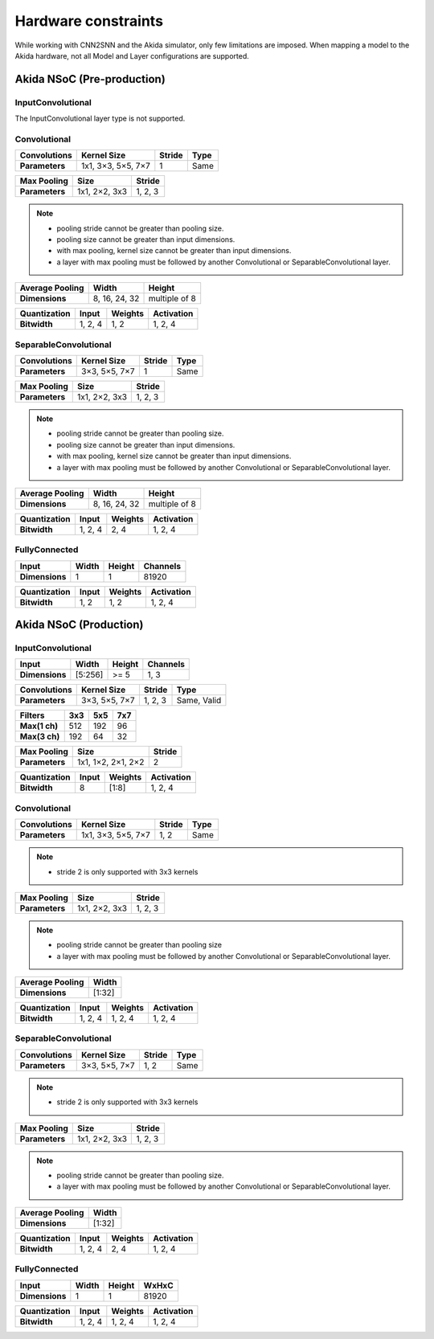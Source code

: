
Hardware constraints
====================

While working with CNN2SNN and the Akida simulator, only few limitations are
imposed. When mapping a model to the Akida hardware, not all Model and Layer
configurations are supported.

Akida NSoC (Pre-production)
---------------------------

InputConvolutional
^^^^^^^^^^^^^^^^^^

The InputConvolutional layer type is not supported.

Convolutional
^^^^^^^^^^^^^

+----------------+------------------+----------+--------+
|**Convolutions**|**Kernel Size**   |**Stride**|**Type**|
+----------------+------------------+----------+--------+
|**Parameters**  |1x1, 3×3, 5×5, 7×7|1         |Same    |
+----------------+------------------+----------+--------+

+---------------+-------------+----------+
|**Max Pooling**|**Size**     |**Stride**|
+---------------+-------------+----------+
|**Parameters** |1x1, 2×2, 3x3|1, 2, 3   |
+---------------+-------------+----------+

.. note::
       * pooling stride cannot be greater than pooling size.
       * pooling size cannot be greater than input dimensions.
       * with max pooling, kernel size cannot be greater than input dimensions.
       * a layer with max pooling must be followed by another Convolutional or
         SeparableConvolutional layer.

+-------------------+-------------+-------------+
|**Average Pooling**|**Width**    |**Height**   |
+-------------------+-------------+-------------+
|**Dimensions**     |8, 16, 24, 32|multiple of 8|
+-------------------+-------------+-------------+

+----------------+---------+-----------+--------------+
|**Quantization**|**Input**|**Weights**|**Activation**|
+----------------+---------+-----------+--------------+
|**Bitwidth**    |1, 2, 4  |1, 2       |1, 2, 4       |
+----------------+---------+-----------+--------------+

SeparableConvolutional
^^^^^^^^^^^^^^^^^^^^^^

+----------------+---------------+----------+--------+
|**Convolutions**|**Kernel Size**|**Stride**|**Type**|
+----------------+---------------+----------+--------+
|**Parameters**  |3×3, 5×5, 7×7  |1         |Same    |
+----------------+---------------+----------+--------+

+---------------+-------------+----------+
|**Max Pooling**|**Size**     |**Stride**|
+---------------+-------------+----------+
|**Parameters** |1x1, 2×2, 3x3|1, 2, 3   |
+---------------+-------------+----------+

.. note::
       * pooling stride cannot be greater than pooling size.
       * pooling size cannot be greater than input dimensions.
       * with max pooling, kernel size cannot be greater than input dimensions.
       * a layer with max pooling must be followed by another Convolutional or
         SeparableConvolutional layer.

+-------------------+-------------+-------------+
|**Average Pooling**|**Width**    |**Height**   |
+-------------------+-------------+-------------+
|**Dimensions**     |8, 16, 24, 32|multiple of 8|
+-------------------+-------------+-------------+

+----------------+---------+-----------+--------------+
|**Quantization**|**Input**|**Weights**|**Activation**|
+----------------+---------+-----------+--------------+
|**Bitwidth**    |1, 2, 4  |2, 4       |1, 2, 4       |
+----------------+---------+-----------+--------------+

FullyConnected
^^^^^^^^^^^^^^

+--------------+---------+----------+------------+
|**Input**     |**Width**|**Height**|**Channels**|
+--------------+---------+----------+------------+
|**Dimensions**|1        |1         |81920       |
+--------------+---------+----------+------------+

+----------------+---------+-----------+--------------+
|**Quantization**|**Input**|**Weights**|**Activation**|
+----------------+---------+-----------+--------------+
|**Bitwidth**    |1, 2     |1, 2       |1, 2, 4       |
+----------------+---------+-----------+--------------+

Akida NSoC (Production)
-----------------------

InputConvolutional
^^^^^^^^^^^^^^^^^^

+--------------+---------+----------+------------+
|**Input**     |**Width**|**Height**|**Channels**|
+--------------+---------+----------+------------+
|**Dimensions**|[5:256]  |>= 5      |1, 3        |
+--------------+---------+----------+------------+

+----------------+---------------+----------+-----------+
|**Convolutions**|**Kernel Size**|**Stride**|**Type**   |
+----------------+---------------+----------+-----------+
|**Parameters**  |3×3, 5×5, 7×7  |1, 2, 3   |Same, Valid|
+----------------+---------------+----------+-----------+

+-------------+-------+-------+-------+
|**Filters**  |**3x3**|**5x5**|**7x7**|
+-------------+-------+-------+-------+
|**Max(1 ch)**|512    |192    |96     +
+-------------+-------+-------+-------+
|**Max(3 ch)**|192    |64     |32     +
+-------------+-------+-------+-------+

+---------------+------------------+----------+
|**Max Pooling**|**Size**          |**Stride**|
+---------------+------------------+----------+
|**Parameters** |1x1, 1×2, 2×1, 2×2|2         |
+---------------+------------------+----------+

+----------------+---------+-----------+--------------+
|**Quantization**|**Input**|**Weights**|**Activation**|
+----------------+---------+-----------+--------------+
|**Bitwidth**    |8        |[1:8]      |1, 2, 4       |
+----------------+---------+-----------+--------------+

Convolutional
^^^^^^^^^^^^^

+----------------+------------------+----------+--------+
|**Convolutions**|**Kernel Size**   |**Stride**|**Type**|
+----------------+------------------+----------+--------+
|**Parameters**  |1x1, 3×3, 5×5, 7×7|1, 2      |Same    |
+----------------+------------------+----------+--------+

.. note::
       * stride 2 is only supported with 3x3 kernels

+---------------+-------------+----------+
|**Max Pooling**|**Size**     |**Stride**|
+---------------+-------------+----------+
|**Parameters** |1x1, 2×2, 3x3|1, 2, 3   |
+---------------+-------------+----------+

.. note::
       * pooling stride cannot be greater than pooling size
       * a layer with max pooling must be followed by another Convolutional or
         SeparableConvolutional layer.

+-------------------+---------+
|**Average Pooling**|**Width**|
+-------------------+---------+
|**Dimensions**     |[1:32]   |
+-------------------+---------+

+----------------+---------+-----------+--------------+
|**Quantization**|**Input**|**Weights**|**Activation**|
+----------------+---------+-----------+--------------+
|**Bitwidth**    |1, 2, 4  |1, 2, 4    |1, 2, 4       |
+----------------+---------+-----------+--------------+

SeparableConvolutional
^^^^^^^^^^^^^^^^^^^^^^

+----------------+---------------+----------+--------+
|**Convolutions**|**Kernel Size**|**Stride**|**Type**|
+----------------+---------------+----------+--------+
|**Parameters**  |3×3, 5×5, 7×7  |1, 2      |Same    |
+----------------+---------------+----------+--------+

.. note::
       * stride 2 is only supported with 3x3 kernels

+---------------+-------------+----------+
|**Max Pooling**|**Size**     |**Stride**|
+---------------+-------------+----------+
|**Parameters** |1x1, 2×2, 3x3|1, 2, 3   |
+---------------+-------------+----------+

.. note::
       * pooling stride cannot be greater than pooling size.
       * a layer with max pooling must be followed by another Convolutional or
         SeparableConvolutional layer.

+-------------------+---------+
|**Average Pooling**|**Width**|
+-------------------+---------+
|**Dimensions**     |[1:32]   |
+-------------------+---------+

+----------------+---------+-----------+--------------+
|**Quantization**|**Input**|**Weights**|**Activation**|
+----------------+---------+-----------+--------------+
|**Bitwidth**    |1, 2, 4  |2, 4       |1, 2, 4       |
+----------------+---------+-----------+--------------+

FullyConnected
^^^^^^^^^^^^^^

+--------------+---------+----------+---------+
|**Input**     |**Width**|**Height**|**WxHxC**|
+--------------+---------+----------+---------+
|**Dimensions**|1        |1         |81920    |
+--------------+---------+----------+---------+

+----------------+---------+-----------+--------------+
|**Quantization**|**Input**|**Weights**|**Activation**|
+----------------+---------+-----------+--------------+
|**Bitwidth**    |1, 2, 4  |1, 2, 4    |1, 2, 4       |
+----------------+---------+-----------+--------------+

